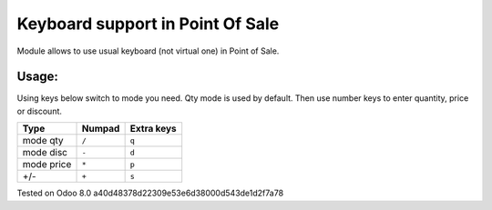 ===================================
 Keyboard support in Point Of Sale
===================================
Module allows to use usual keyboard (not virtual one) in Point of Sale.

Usage:
------
Using keys below switch to mode you need. Qty mode is used by default.
Then use number keys to enter quantity, price or discount.


=========== ===================== =================
Type        Numpad                Extra keys  
=========== ===================== =================
mode qty    ``/``                 ``q``
----------- --------------------- -----------------
mode disc   ``-``                 ``d``
----------- --------------------- -----------------
mode price  ``*``                 ``p``
----------- --------------------- -----------------
+/-         ``+``                 ``s``
=========== ===================== =================


Tested on Odoo 8.0 a40d48378d22309e53e6d38000d543de1d2f7a78

